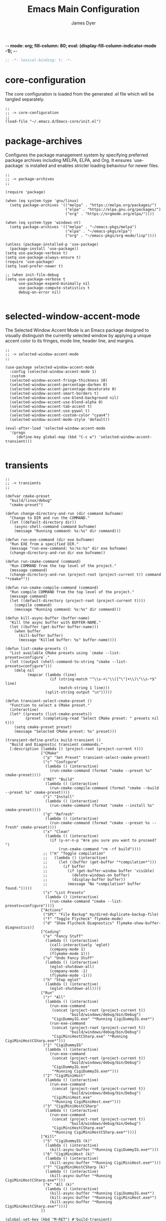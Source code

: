 -*- mode: org; fill-column: 80; eval: (display-fill-column-indicator-mode -1); -*-
#+title: Emacs Main Configuration
#+author: James Dyer
#+options: toc:nil author:t title:t
#+startup: overview
#+property: header-args :tangle ~/.emacs.d/init.el

#+begin_src emacs-lisp
;; -*- lexical-binding: t; -*-
#+end_src

* core-configuration

The core configuration is loaded from the generated .el file which will be tangled separately.

#+begin_src elisp
;;
;; -> core-configuration
;;
(load-file "~/.emacs.d/Emacs-core/init.el")
#+end_src

* package-archives

Configures the package management system by specifying preferred package archives including MELPA, ELPA, and Org. It ensures `use-package` is installed and enables stricter loading behaviour for newer files.

#+begin_src elisp
;;
;; -> package-archives
;;

(require 'package)

(when (eq system-type 'gnu/linux)
  (setq package-archives '(("melpa" . "https://melpa.org/packages/")
                           ("elpa" . "https://elpa.gnu.org/packages/")
                           ("org" . "https://orgmode.org/elpa/"))))

(when (eq system-type 'windows-nt)
  (setq package-archives '(("melpa" . "~/emacs-pkgs/melpa")
                           ("elpa" . "~/emacs-pkgs/elpa")
                           ("org" . "~/emacs-pkgs/org-mode/lisp"))))

(unless (package-installed-p 'use-package)
  (package-install 'use-package))
(setq use-package-verbose t)
(setq use-package-always-ensure t)
(require 'use-package)
(setq load-prefer-newer t)

;; (when init-file-debug
(setq use-package-verbose t
      use-package-expand-minimally nil
      use-package-compute-statistics t
      debug-on-error nil)

#+end_src

* selected-window-accent-mode

The Selected Window Accent Mode is an Emacs package designed to visually distinguish the currently selected window by applying a unique accent color to its fringes, mode line, header line, and margins.

#+begin_src elisp
;;
;; -> selected-window-accent-mode
;;

(use-package selected-window-accent-mode
  :config (selected-window-accent-mode 1)
  :custom
  (selected-window-accent-fringe-thickness 10)
  (selected-window-accent-percentage-darken 0)
  (selected-window-accent-percentage-desaturate 0)
  (selected-window-accent-smart-borders t)
  (selected-window-accent-use-blend-background nil)
  (selected-window-accent-use-blend-alpha 0)
  (selected-window-accent-tab-accent t)
  (selected-window-accent-use-pywal t)
  (selected-window-accent-custom-color "cyan4")
  (selected-window-accent-mode-style 'default))

(eval-after-load 'selected-window-accent-mode
  '(progn
     (define-key global-map (kbd "C-c w") 'selected-window-accent-transient)))

#+end_src

* transients

#+begin_src elisp
;;
;; -> transients
;;

(defvar cmake-preset
  "build/linux/debug"
  "cmake-preset")

(defun change-directory-and-run (dir command bufname)
  "Change to DIR and run the COMMAND."
  (let ((default-directory dir))
    (async-shell-command command bufname)
    (message "Running command: %s:%s" dir command)))

(defun run-exe-command (dir exe bufname)
  "Run EXE from a specified DIR."
  (message "run-exe-command: %s:%s:%s" dir exe bufname)
  (change-directory-and-run dir exe bufname))

(defun run-cmake-command (command)
  "Run COMMAND from the top level of the project."
  (message command)
  (change-directory-and-run (project-root (project-current t)) command "*cmake*"))

(defun run-cmake-compile-command (command)
  "Run compile COMMAND from the top level of the project."
  (message command)
  (let ((default-directory (project-root (project-current t))))
    (compile command)
    (message "Running command: %s:%s" dir command)))

(defun kill-async-buffer (buffer-name)
  "Kill the async buffer with BUFFER-NAME."
  (let ((buffer (get-buffer buffer-name)))
    (when buffer
      (kill-buffer buffer)
      (message "Killed buffer: %s" buffer-name))))

(defun list-cmake-presets ()
  "List available CMake presets using `cmake --list-presets=configure`."
  (let ((output (shell-command-to-string "cmake --list-presets=configure")))
    (delq nil
          (mapcar (lambda (line)
                    (if (string-match "^\\s-+\"\\([^\"]+\\)\"\\s-*$" line)
                        (match-string 1 line)))
                  (split-string output "\n")))))

(defun transient-select-cmake-preset ()
  "Function to select a CMake preset."
  (interactive)
  (let* ((presets (list-cmake-presets))
         (preset (completing-read "Select CMake preset: " presets nil t)))
    (setq cmake-preset preset)
    (message "Selected CMake preset: %s" preset)))

(transient-define-prefix build-transient ()
  "Build and Diagnostic transient commands."
  [:description (lambda () (project-root (project-current t)))
                ["CMake"
                 ("p" "Set Preset" transient-select-cmake-preset)
                 ("c" "Configure"
                  (lambda () (interactive)
                    (run-cmake-command (format "cmake --preset %s" cmake-preset))))
                 ("RET" "Build"
                  (lambda () (interactive)
                    (run-cmake-compile-command (format "cmake --build --preset %s" cmake-preset))))
                 ("i" "Install"
                  (lambda () (interactive)
                    (run-cmake-command (format "cmake --install %s" cmake-preset))))
                 ("g" "Refresh"
                  (lambda () (interactive)
                    (run-cmake-command (format "cmake --preset %s --fresh" cmake-preset))))
                 ("x" "Clean"
                  (lambda () (interactive)
                    (if (y-or-n-p "Are you sure you want to proceed? ")
                        (run-cmake-command "rm -rf build"))))
                 ;; ("m" "Toggle compilation"
                 ;;   (lambda () (interactive)
                 ;;     (let ((buffer (get-buffer "*compilation*")))
                 ;;       (if buffer
                 ;;         (if (get-buffer-window buffer 'visible)
                 ;;           (delete-windows-on buffer)
                 ;;           (display-buffer buffer))
                 ;;         (message "No *compilation* buffer found.")))))
                 ("s" "List Presets"
                  (lambda () (interactive)
                    (run-cmake-command "cmake --list-presets=configure")))]
                ["Actions"
                 ("SPC" "File Backup" my/dired-duplicate-backup-file)
                 ("f" "Toggle Flycheck" flymake-mode)
                 ("d" "Show Flycheck Diagnostics" flymake-show-buffer-diagnostics)]
                ["Coding"
                 ("e" "Fancy Stuff"
                  (lambda () (interactive)
                    (call-interactively 'eglot)
                    (company-mode 1)
                    (flymake-mode 1)))
                 ("u" "Undo Fancy Stuff"
                  (lambda () (interactive)
                    (eglot-shutdown-all)
                    (company-mode -1)
                    (flymake-mode -1)))
                 ("h" "Stop eglot"
                  (lambda () (interactive)
                    (eglot-shutdown-all)))]
                ["Run"
                 ("r" "All"
                  (lambda () (interactive)
                    (run-exe-command
                     (concat (project-root (project-current t))
                             "build/windows/debug/bin/Debug")
                     "CigiDummyIG.exe" "*Running CigiDummyIG.exe*")
                    (run-exe-command
                     (concat (project-root (project-current t))
                             "build/windows/debug/bin/Debug")
                     "CigiMiniHostCSharp.exe" "*Running CigiMiniHostCSharp.exe*")))
                 ("1" "CigiDummyIG"
                  (lambda () (interactive)
                    (run-exe-command
                     (concat (project-root (project-current t))
                             "build/windows/debug/bin/Debug")
                     "CigiDummyIG.exe"
                     "*Running CigiDummyIG.exe*")))
                 ("2" "CigiMiniHost"
                  (lambda () (interactive)
                    (run-exe-command
                     (concat (project-root (project-current t))
                             "build/windows/debug/bin/Debug")
                     "CigiMiniHost.exe"
                     "*Running CigiMiniHost.exe*")))
                 ("3" "CigiMiniHostCSharp"
                  (lambda () (interactive)
                    (run-exe-command
                     (concat (project-root (project-current t))
                             "build/windows/debug/bin/Debug")
                     "CigiMiniHostCSharp.exe"
                     "*Running CigiMiniHostCSharp.exe*")))]
                ["Kill"
                 ("5" "CigiDummyIG (k)"
                  (lambda () (interactive)
                    (kill-async-buffer "*Running CigiDummyIG.exe*")))
                 ("6" "CigiMiniHost (k)"
                  (lambda () (interactive)
                    (kill-async-buffer "*Running CigiMiniHost.exe*")))
                 ("7" "CigiMiniHostCSharp (k)"
                  (lambda () (interactive)
                    (kill-async-buffer "*Running CigiMiniHostCSharp.exe*")))
                 ("k" "All (k)"
                  (lambda () (interactive)
                    (kill-async-buffer "*Running CigiDummyIG.exe*")
                    (kill-async-buffer "*Running CigiMiniHost.exe*")
                    (kill-async-buffer "*Running CigiMiniHostCSharp.exe*")))]
                ])

(global-set-key (kbd "M-RET") #'build-transient)

(transient-define-prefix my/transient-outlining-and-folding ()
  "Transient menu for outline-mode."
  ["Outline Mode Commands"
   ["Cycle / Folding"
    ("g" "Cycle" outline-cycle)
    ("O" "Cycle Buffer" outline-cycle-buffer)
    ("F" "Global Folding at Point"
     (lambda () (interactive)
       (if (eq selective-display (1+ (current-column)))
           (set-selective-display 0)
         (set-selective-display (1+ (current-column))))))]
   ["Visibility"
    ("o" "Toggle Children" outline-toggle-children)
    ("h" "Hide Sublevels" outline-hide-sublevels)
    ("s" "Show All" outline-show-all)
    ("i" "Hide Body" outline-hide-body)
    ("e" "Show Entry" outline-show-entry)
    ("H" "Hide Entry" outline-hide-entry)
    ("c" "Hide Leaves" outline-hide-leaves)
    ("k" "Show Branches" outline-show-branches)
    ("t" "Hide Subtree" outline-hide-subtree)
    ("S" "Show Subtree" outline-show-subtree)]
   ["Motion"
    ("n" "Next Visible Heading" outline-next-visible-heading)
    ("p" "Previous Visible Heading" outline-previous-visible-heading)
    ("u" "Up Heading" outline-up-heading)
    ("f" "Forward Same Level" outline-forward-same-level)
    ("b" "Backward Same Level" outline-backward-same-level)]
   ["Structure"
    ("t" "Promote Heading" outline-promote)
    ("d" "Demote Heading" outline-demote)
    ("P" "Move Subtree Up" outline-move-subtree-up)
    ("N" "Move Subtree Down" outline-move-subtree-down)]
   ["Edit"
    ("a" "Add Heading" outline-insert-heading)
    ("r" "Rename Heading" outline-insert-heading)
    ("m" "Mark Subtree" outline-mark-subtree)]])

(bind-key* (kbd "C-c o") 'my/transient-outlining-and-folding)

(defun my/prog-folding ()
  "Enable and configure outline minor mode for code folding.
This function sets up the outline minor mode tailored for
programming modes based on basic space / tab indentation."
  (interactive)
  (setq-local outline-minor-mode-use-buttons nil)
  (setq-local outline-regexp (rx bol
                                 (zero-or-more (any " \t"))
                                 (not (any " \t\n"))))
  (outline-minor-mode 1))

(add-hook 'prog-mode-hook 'my/prog-folding)

(with-eval-after-load 'chatgpt-shell
  (transient-define-prefix chatgpt-shell-transient ()
    "Transient for ChatGPT Shell commands."
    ["ChatGPT Shell Commands"
     ["Code and Text"
      ("e" "Explain Code" chatgpt-shell-explain-code)
      ("p" "Proofread Region" chatgpt-shell-proofread-region)
      ("g" "Write Git Commit" chatgpt-shell-write-git-commit)
      ("s" "Send Region" chatgpt-shell-send-region)
      ("d" "Describe Code" chatgpt-shell-describe-code)
      ("r" "Refactor Code" chatgpt-shell-refactor-code)
      ("u" "Generate Unit Test" chatgpt-shell-generate-unit-test)
      ("a" "Send and Review Region" chatgpt-shell-send-and-review-region)]
     ["Shell Operations"
      ("l" "Start Shell" chatgpt-shell)
      ;;    ("m" "Swap Model Version" chatgpt-shell-swap-model-version)
      ("t" "Save Session Transcript" chatgpt-shell-save-session-transcript)]
     ["Eshell Integrations"
      ("o" "Summarize Last Command Output" chatgpt-shell-eshell-summarize-last-command-output)
      ("w" "What's Wrong With Last Command" chatgpt-shell-eshell-whats-wrong-with-last-command)]
     ["Miscellaneous"
      ("i" "Describe Image" chatgpt-shell-describe-image)
      ("m" "Swap Model" chatgpt-shell-swap-model)]
     ])

  (global-set-key (kbd "C-c g") 'chatgpt-shell-transient))

#+end_src

* kurecolor

Sets up Kurecolor, a color manipulation tool, integrating it within Emacs for efficiently tweaking color values in stylesheets, theme files, or other color-related contexts.

#+begin_src elisp
;;
;; -> kurecolor
;;

(use-package kurecolor
  :ensure t ; Ensure the package is installed (optional)
  :bind (("M-<up>" . (lambda () (interactive) (kurecolor-increase-brightness-by-step 0.2)))
         ("M-<down>" . (lambda () (interactive) (kurecolor-decrease-brightness-by-step 0.2)))
         ("M-<prior>" . (lambda () (interactive) (kurecolor-increase-saturation-by-step 0.2)))
         ("M-<next>" . (lambda () (interactive) (kurecolor-decrease-saturation-by-step 0.2)))
         ("M-<left>" . (lambda () (interactive) (kurecolor-decrease-hue-by-step 0.2)))
         ("M-<right>" . (lambda () (interactive) (kurecolor-increase-hue-by-step 0.2))))
  :config
  (global-set-key (kbd "M-<home>") 'my/insert-random-color-at-point))

(defun my/insert-random-color-at-point ()
  "Generate random color and insert at current hex color under cursor."
  (interactive)
  (let* ((color (format "#%06x" (random (expt 16 6))))
         (bounds (bounds-of-thing-at-point 'sexp))
         (start (car bounds))
         (end (cdr bounds)))
    (if (and bounds (> end start))
        (progn
          (goto-char start)
          (unless (looking-at "#[0-9a-fA-F]\\{6\\}")
            (error "Not on a hex color code"))
          (delete-region start end)
          (insert color))
      (error "No hex color code at point"))))

#+end_src

* calendar

Enhances Emacs's calendar functionalities with additional packages and configurations, highlighting integration with Org mode and customization options for calendar views and event handling.

#+begin_src elisp
;;
;; -> calendar
;;

(use-package calfw)
(use-package calfw-org)
(use-package calfw-cal)

(setq calendar-holidays nil)
(setq calendar-week-start-day 1)

(setq cfw:org-capture-template
      '("c" "Calendar" plain
        (file+function
         "~/DCIM/content/aaa--calendar.org"
         my-capture-top-level)
        "* TODO %?\n SCHEDULED: %(cfw:org-capture-day)\n"
        :prepend t :jump-to-captured t))

#+end_src

* plantuml

#+begin_src elisp
;;
;; -> plantuml
;;

(use-package plantuml-mode
  :custom
  (plantuml-default-exec-mode 'jar)
  (plantuml-jar-path (concat user-emacs-directory "plantuml.jar"))
  (org-plantuml-jar-path (concat user-emacs-directory "plantuml.jar")))

(add-to-list
 'org-src-lang-modes '("plantuml" . plantuml))

(org-babel-do-load-languages
 'org-babel-load-languages
 '((plantuml . t)))

(add-to-list 'auto-mode-alist '("\\.plantuml\\'" . plantuml-mode))

(add-hook 'plantuml-mode-hook (lambda ()
                                (setq tab-width 0)
                                (setq indent-tabs-mode nil)))

(defun my-org-confirm-babel-evaluate (lang body)
  (not (or (string= lang "plantuml")
           (string= lang "emacs-lisp"))))

(setq org-confirm-babel-evaluate 'my-org-confirm-babel-evaluate)

#+end_src

* org-agenda

Customizes the Org Agenda for a personalized task management, mainly here to define the agenda based org file.

#+begin_src elisp
;;
;; -> org-agenda
;;
(setq org-agenda-files '("~/DCIM/content/aaa--aaa.org"
                         "~/DCIM/content/aaa--calendar.org"
                         "~/DCIM/content/aaa--todo.org"
                         "~/DCIM/content/aab--house.org"
                         "~/DCIM/content/aac--baby.org"
                         "~/DCIM/content/aag--emacs-todo.org"))
#+end_src

* dwim

Demonstrates "Do What I Mean" functionalities custom to Emacs, streamlining operations like conversion, searching, and executing context-aware actions.

#+begin_src elisp
;;
;; -> dwim
;;

(when (file-exists-p "/home/jdyer/bin/category-list-uniq.txt")
  (progn
    (defvar my/dwim-convert-commands
      '("ConvertNoSpace" "AudioConvert" "AudioInfo" "AudioNormalise"
        "AudioTrimSilence" "PictureAutoColour" "PictureConvert"
        "PictureCrush" "PictureFrompdf" "PictureInfo" "PictureMontage"
        "PictureOrganise" "PictureCrop" "PictureRotateFlip" "PictureEmail"
        "PictureUpdateFromCreateDate"
        "PictureRotateLeft" "PictureRotateRight" "PictureScale"
        "PictureUpscale" "PictureGetText" "PictureOrientation"
        "PictureUpdateToCreateDate" "VideoConcat" "VideoConvert" "VideoConvertToGif"
        "VideoCut" "VideoDouble" "VideoExtractAudio" "VideoExtractFrames"
        "VideoFilter" "VideoFromFrames" "VideoInfo" "VideoRemoveAudio"
        "VideoReplaceVideoAudio" "VideoRescale" "VideoReverse"
        "VideoRotate" "VideoRotateLeft" "VideoRotateRight" "VideoShrink"
        "VideoSlowDown" "VideoSpeedUp" "VideoZoom" "WhatsAppConvert"
        "PictureCorrect" "Picture2pdf" "PictureTag" "PictureTagRename"
        "OtherTagDate" "VideoRemoveFlips")
      "List of commands for dwim-convert.")

    (defun my/read-lines (file-path)
      "Return a list of lines of a file at FILE-PATH."
      (with-temp-buffer
        (insert-file-contents file-path)
        (split-string (buffer-string) "\n" t)))

    (defun my/dwim-convert-generic (command)
      "Execute a dwim-shell-command-on-marked-files with the given COMMAND."
      (let* ((unique-text-file "~/bin/category-list-uniq.txt")
             (user-selection nil)
             (files (dired-get-marked-files nil current-prefix-arg))
             (command-and-files (concat command " " (mapconcat 'identity files " "))))
        (when (string= command "PictureTag")
          (setq user-selection (completing-read "Choose an option: "
                                                (my/read-lines unique-text-file)
                                                nil t)))
        (async-shell-command (if user-selection
                                 (concat command " " user-selection " " (mapconcat 'identity files " "))
                               (concat command " " (mapconcat 'identity files " ")))
                             "*convert*")))

    (defun my/dwim-convert-with-selection ()
      "Prompt user to choose command and execute dwim-shell-command-on-marked-files."
      (interactive)
      (let ((chosen-command (completing-read "Choose command: "
                                             my/dwim-convert-commands)))
        (my/dwim-convert-generic chosen-command)))

    (global-set-key (kbd "C-c v") 'my/dwim-convert-with-selection)))

#+end_src

* org-capture

Customizes Org Capture templates for quickly capturing notes, tasks, and other items with predefined templates, optimizing personal organization and productivity workflows.

#+begin_src elisp
;;
;; -> org-capture
;;
(defun my-capture-top-level ()
  "Function to capture a new entry at the top level of the given file."
  (goto-char (point-min))
  (or (outline-next-heading)
      (goto-char (point-max)))
  (unless (bolp) (insert "\n")))

(setq org-capture-templates
      '(
        ("t" "Tagged" plain
         (file+function
          "~/DCIM/content/tags--all.org"
          my-capture-top-level)
         "* DONE %^{title} tagged :%\\1:
  :PROPERTIES:
  :EXPORT_FILE_NAME: index
  :EXPORT_HUGO_SECTION: tagged/%\\1
  :EXPORT_HUGO_LASTMOD: <%<%Y-%m-%d %H:%M>>
  :EXPORT_HUGO_TYPE: gallery
  :EXPORT_HUGO_CUSTOM_FRONT_MATTER+: :thumbnail /tagged/%\\1.jpg
  :END:
  %\\1 tagged
  %?
  " :prepend t :jump-to-captured t)

        ("b" "Blog" plain
         (file+function
          "~/DCIM/content/blog--all.org"
          my-capture-top-level)
         "* TODO %^{title} :%(format-time-string \"%Y\"):
  :PROPERTIES:
  :EXPORT_FILE_NAME: %<%Y%m%d%H%M%S>-blog--%\\1
  :EXPORT_HUGO_SECTION: blog
  :EXPORT_HUGO_LASTMOD: <%<%Y-%m-%d %H:%M>>
  :EXPORT_HUGO_CUSTOM_FRONT_MATTER+: :thumbnail /blog/%<%Y%m%d%H%M%S>-blog--%\\1.jpg
  :END:
  %?
  " :prepend t :jump-to-captured t)

        ("g" "Gallery" plain
         (file+function
          "~/DCIM/content/blog--all.org"
          my-capture-top-level)
         (function my/org-hugo-new-subtree-post-capture-template)
         :prepend t :jump-to-captured t)

        ("e" "Emacs" plain
         (file+function
          "~/DCIM/content/emacs--all.org"
          my-capture-top-level)
         "* TODO %^{title} :emacs:%(format-time-string \"%Y\"):
  :PROPERTIES:
  :EXPORT_FILE_NAME: %<%Y%m%d%H%M%S>-emacs--%\\1
  :EXPORT_HUGO_SECTION: emacs
  :EXPORT_HUGO_LASTMOD: <%<%Y-%m-%d %H:%M>>
  :EXPORT_HUGO_CUSTOM_FRONT_MATTER+: :thumbnail /emacs/%<%Y%m%d%H%M%S>-emacs--%\\1.jpg
  :END:
  %?
  " :prepend t :jump-to-captured t)

        ("l" "Linux" plain
         (file+function
          "~/DCIM/content/linux--all.org"
          my-capture-top-level)
         "* TODO %^{title} :%(format-time-string \"%Y\"):
  :PROPERTIES:
  :EXPORT_FILE_NAME: %<%Y%m%d%H%M%S>-linux--%\\1
  :EXPORT_HUGO_SECTION: linux
  :EXPORT_HUGO_LASTMOD: <%<%Y-%m-%d %H:%M>>
  :EXPORT_HUGO_CUSTOM_FRONT_MATTER+: :thumbnail /linux/%<%Y%m%d%H%M%S>-emacs--%\\1.jpg
  :END:
  %?
  " :prepend t :jump-to-captured t)

        ("a" "Art")

        ("av" "Art Videos" plain
         (file+function
          "~/DCIM/content/art--all.org"
          my-capture-top-level)
         "* TODO %^{title} :videos:painter:krita:artrage:%(format-time-string \"%Y\"):
  :PROPERTIES:
  :EXPORT_FILE_NAME: %<%Y%m%d%H%M%S>--%\\1-%\\2
  :EXPORT_HUGO_SECTION: art--videos
  :EXPORT_HUGO_LASTMOD: <%<%Y-%m-%d %H:%M>>
  :EXPORT_HUGO_CUSTOM_FRONT_MATTER+: :thumbnail /art--videos/%<%Y%m%d%H%M%S>--%\\1-%\\2.jpg
  :VIDEO:
  :END:
  ,#+begin_export md
  {{< youtube %^{youtube} >}}
  ,#+end_export
  %?
  " :prepend t :jump-to-captured t)

        ("aa" "Art" plain
         (file+function
          "~/DCIM/content/art--all.org"
          my-capture-top-level)
         "* TODO %^{title} :painter:krita:artrage:%(format-time-string \"%Y\"):
  :PROPERTIES:
  :EXPORT_FILE_NAME: %\\1
  :EXPORT_HUGO_SECTION: art--all
  :EXPORT_HUGO_LASTMOD: <%<%Y-%m-%d %H:%M>>
  :EXPORT_HUGO_CUSTOM_FRONT_MATTER+: :thumbnail /art--all/%\\1.jpg
  :VIDEO:
  :END:
  ,#+attr_org: :width 300px
  ,#+attr_html: :width 100%
  ,#+begin_export md
  ,#+end_export
  %?
  " :prepend t :jump-to-captured t)))

(defun my-copy-marked-images-to-blog (dir thumb)
  "Copy the marked files in dired buffer to a new directory named TITLE."
  (let* ((target-dir (concat "~/DCIM/content/" dir))
         (copied-files '())) ;; List to accumulate copied files.

    (message "THUMB : %s" thumb)

    ;; Create target directory if it doesn't exist.
    (make-directory target-dir t)

    ;; Copy the thumbnail image.
    (copy-file thumb (concat "~/DCIM/content/" dir ".jpg"))

    ;; Process each marked file.
    (dolist (file my/org-dired-marked-files)
      (let ((target-file (expand-file-name (file-name-nondirectory file) target-dir)))
        (copy-file file target-file)
        (push target-file copied-files)
        (message "Copied: %s to %s" file target-file)))

    ;; After copying, run PictureCrush on all copied files in one shell command.
    (when copied-files
      (let ((command (concat "PictureCrush " (mapconcat 'identity copied-files " "))))
        (async-shell-command command "*convert*")
        (message "Executed PictureCrush on: %s" (string-join copied-files ", "))))))

(defvar my/org-dired-marked-files nil
  "Stores the current dired marked files.")

(defun my/test-finalize ()
  (let ((key (plist-get org-capture-plist :key))
        (desc (plist-get org-capture-plist :description))
        (template (plist-get org-capture-plist :template))
        (thumb (nth (random (length my/org-dired-marked-files)) my/org-dired-marked-files))
        (export-hugo-section nil))

    (when (string-match ":EXPORT_HUGO_SECTION: \\(.*\\)$" template)
      (setq export-hugo-section (match-string 1 template)))

    (prin1 my/org-dired-marked-files)

    (message "Extracted %s : %s" export-hugo-section thumb)

    (if org-note-abort
        (progn
          (message "Template with key %s and description “%s” aborted" key desc))
      (progn
        (message "Template with key %s and description “%s” run successfully" key desc)
        (when (string= desc "Gallery")
          (my-copy-marked-images-to-blog export-hugo-section thumb))))))

(add-hook 'org-capture-after-finalize-hook 'my/test-finalize)

(defun my/org-capture-blog-with-gallery ()
  "Capture gallery triggering gallery image storage."
  (interactive)
  (setq my/org-dired-marked-files (dired-get-marked-files))
  (org-capture nil "g"))

(defun my/org-hugo-new-subtree-post-capture-template ()
  (let* ((date (format-time-string (org-time-stamp-format  :inactive) (org-current-time)))
         (title (read-from-minibuffer "Post Title: "))
         (fname (org-hugo-slug title)))
    (mapconcat #'identity
               `(
                 ,(concat "* DONE Photos " title " " (format-time-string "%Y-%m-%d") " :" (format-time-string "%Y") ":")
                 ":PROPERTIES:"
                 ":EXPORT_FILE_NAME: index"
                 ,(concat ":EXPORT_HUGO_SECTION: blog/%<%Y%m%d%H%M%S>-blog--" fname)
                 ,(concat ":EXPORT_HUGO_LASTMOD: " date)
                 ":EXPORT_HUGO_TYPE: gallery"
                 ,(concat ":EXPORT_HUGO_CUSTOM_FRONT_MATTER+: :thumbnail /blog/%<%Y%m%d%H%M%S>-blog--" fname ".jpg")
                 ":END:"
                 "%?\n\n")
               "\n")))

#+end_src

* use-package

Demonstrates the use of `use-package` to neatly organize package configuration and lazy loading, improving startup times and making the configuration more readable.

#+begin_src elisp
;;
;; -> use-package
;;
(use-package htmlize)
(use-package org-kanban)
(use-package org-ql)
(use-package org-wc)
(use-package git-timemachine)

(use-package ox-hugo
  :defer t
  :config
  (setq org-hugo-front-matter-format "yaml"))

(use-package ready-player
  :init
  (ready-player-mode 1)
  :custom
  (ready-player-thumbnail-max-pixel-height 200)
  (ready-player-autoplay nil)
  (ready-player-repeat t)
  (ready-player-shuffle t)
  (ready-player-open-playback-commands
   '((ready-player-is-audio-p "mplayer")
     (ready-player-is-video-p "mpv"))))

(use-package org-superstar
  :hook
  (org-mode . org-superstar-mode))

#+end_src

* keys-navigation

#+begin_src elisp
;;
;; -> keys-navigation
;;

(define-key my-jump-keymap (kbd "f") #'my/find-file)
(define-key my-jump-keymap (kbd "k")
            (lambda () (interactive)
              (find-file (concat user-emacs-directory "emacs--init.org"))))

#+end_src

* completion

Simple completion

#+begin_src elisp
;;
;; -> completion
;;

(use-package capf-autosuggest)

(use-package eglot
  :hook
  (eglot-managed-mode
   . (lambda ()
       (setq-local completion-at-point-functions
                   (list (cape-capf-super
                          #'cape-dabbrev
                          #'eglot-completion-at-point)))))
  :custom
  (eglot-ignored-server-capabilities
   '(
     ;; :hoverProvider                    ; Provides information when you hover over code elements.
     ;; :completionProvider               ; Provides code completion suggestions.
     ;; :signatureHelpProvider            ; Offers signature information for functions/methods.
     ;; :definitionProvider               ; Finds the definition of variables/functions.
     ;; :typeDefinitionProvider           ; Finds the type definition of variables/functions.
     ;; :implementationProvider           ; Finds the implementation of types/functions.
     ;; :declarationProvider              ; Finds the declaration of variables/types.
     ;; :referencesProvider               ; Finds all references to the symbol at the caret.
     ;; :documentHighlightProvider        ; Highlights references to the symbol at the caret.
     ;; :documentSymbolProvider           ; Lists all symbols in a document.
     ;; :workspaceSymbolProvider          ; Lists symbols across workspace/project.
     ;; :codeActionProvider               ; Suggests code actions (like quick fixes).
     ;; :codeLensProvider                 ; Displays inline code actions or information.
     ;; :documentFormattingProvider       ; Formats an entire document.
     ;; :documentRangeFormattingProvider  ; Formats a specified range in a document.
     ;; :documentOnTypeFormattingProvider ; Formats code as you type.
     ;; :renameProvider                   ; Refactors/renames symbols.
     ;; :documentLinkProvider             ; Handles clickable links in documents.
     ;; :colorProvider                    ; Provides color information for document.
     ;; :foldingRangeProvider             ; Supports code folding.
     ;; :executeCommandProvider           ; Allows execution of commands.
     ;; :inlayHintProvider                ; Displays inline hints (e.g., parameter names).
     ))
  (eglot-send-changes-idle-time 2.0))

(use-package corfu
  :custom
  (corfu-auto-delay 0.1)
  (corfu-auto-prefix 2)
  (corfu-cycle t)
  (corfu-auto nil)
  (corfu-separator ?\s)
  (corfu-quit-at-boundary nil)
  (corfu-quit-no-match nil)
  (corfu-preview-current nil)
  (corfu-preselect 'first)
  (corfu-on-exact-match nil)
  (corfu-scroll-margin 5))

(use-package company
  :bind
  (:map company-active-map
        ("<tab>" . company-complete-selection))
  :config
  (setq company-minimum-prefix-length 1)
  (setq company-idle-delay nil))
#+end_src

* keys-visual

Sets up keybindings for quickly toggling visual features like font, theme, line numbers, and other window displays.

#+begin_src elisp
;;
;; -> keys-visual
;;
(define-key my-win-keymap (kbd "a") #'selected-window-accent-mode)
(define-key my-win-keymap (kbd "m") #'consult-theme)
(define-key my-win-keymap (kbd "w") #'org-wc-display)
#+end_src

* keys-other

Configures a sparse keymap for miscellaneous actions like evaluating expressions and capturing content with Org mode.

#+begin_src elisp
;;
;; -> keys-other
;;
(global-set-key (kbd "M-s e") #'(lambda ()
                                  (interactive)
                                  (save-excursion
                                    (without-gc #'org-hugo-export-wim-to-md)
                                    (mapc 'shell-command
                                          '("web rsync emacs" "web rsync art"
                                            "web rsync dyerdwelling")))))
(bind-key* (kbd "M-s c") #'cfw:open-org-calendar)
#+end_src

* keybinding

Demonstrates a broad set of global keybindings for common actions like saving buffers, controlling text scale, and navigating large documents.

#+begin_src elisp
;;
;; -> keybinding
;;

(global-set-key (kbd "C-c b") #'(lambda ()(interactive)(async-shell-command "do_backup home" "*backup*")))

#+end_src

* defun

Defines a suite of custom functions to extend Emacs's functionality tailored to specific tasks or personal preferences, showcasing the extensibility of Emacs with Lisp programming.

#+begin_src elisp
;;
;; -> defun
;;
(defun my/sync-tab-bar-to-theme ()
  "Synchronize tab-bar faces with the current theme."
  (interactive)
  (let ((default-bg (face-background 'default))
        (default-fg (face-foreground 'default))
        (inactive-fg (face-foreground 'mode-line-inactive))) ;; Fallback to mode-line-inactive
    (custom-set-faces
     `(tab-bar ((t (:inherit default :font "Monospace 12" :background ,default-bg :foreground ,default-fg))))
     `(tab-bar-tab ((t (:inherit default :background ,default-fg :foreground ,default-bg))))
     `(tab-bar-tab-inactive ((t (:inherit default :background ,default-bg :foreground ,inactive-fg)))))))
(my/sync-tab-bar-to-theme)
#+end_src

* org

Extends and customizes Org mode for document structuring, note-taking, and project management, highlighting customization options for exporting, appearance, and functionality enhancements.

#+begin_src elisp
;;
;; -> org
;;

(setq org-src-tab-acts-natively t
      org-log-done t
      org-export-with-sub-superscripts nil
      org-deadline-warning-days 365
      org-hugo-base-dir "~/DCIM"
      org-image-actual-width (list 50)
      org-return-follows-link t
      org-use-fast-todo-selection 'expert
      org-reverse-note-order t
      org-todo-keywords
      ;; '((sequence "TODO(t)" "DOING(d)" "ORDR(o)" "SENT(s)" "|" "DONE(n)" "CANCELLED(c)"))
      '((sequence "TODO" "DOING" "ORDR" "SENT" "|" "DONE" "CANCELLED"))
      org-todo-keyword-faces
      '(("TODO" . "#ee5566")
        ("DOING" . "#5577aa")
        ("ORDR" . "#bb44ee")
        ("SENT" . "#bb44ee")
        ("DONE" . "#77aa66")
        ("CANCELLED" . "#426b3e"))
      org-cycle-separator-lines 0)

#+end_src

* visuals

Configures various visual aspects of Emacs, including menu bar, toolbar, and scroll bar visibility, as well as window transparency and edge padding for a cleaner and more focused editing environment.

#+begin_src elisp
;;
;; -> visuals
;;
(set-frame-parameter nil 'alpha-background 80)
(add-to-list 'default-frame-alist '(alpha-background . 80))
#+end_src

* shell

Demonstrates customizations for shell integration within Emacs, optimizing settings for shell modes, command history, and shorthand functions for frequent shell-related tasks.

#+begin_src elisp
;;
;; -> shell
;;
(defun my/eshell-hook ()
  "Set up company completions to be a little more fish like."
  (interactive)
  (setq-local completion-styles '(basic partial-completion))
  (capf-autosuggest-mode)
  (setq-local completion-at-point-functions
              (list (cape-capf-super
                     #'pcomplete-completions-at-point
                     #'cape-history)))
  (define-key eshell-hist-mode-map (kbd "M-r") #'consult-history))

(use-package eshell
  :config
  (setq eshell-scroll-to-bottom-on-input t)
  (setq-local tab-always-indent 'complete)
  (setq eshell-history-size 10000) ;; Adjust size as needed
  (setq eshell-save-history-on-exit t) ;; Enable history saving on exit
  (setq eshell-hist-ignoredups t) ;; Ignore duplicates
  :hook
  (eshell-mode . my/eshell-hook))

#+end_src

* linux specific

Curates configurations specific to Linux, making adjustments for paths, fonts, and system integrations ensuring Emacs is well integrated with the Linux desktop environment.

#+begin_src elisp
;;
;; -> linux specific
;;

(when (eq system-type 'gnu/linux)
  (define-key my-jump-keymap (kbd "c") (lambda () (interactive) (find-file "~/DCIM/Camera")))
  (define-key my-jump-keymap (kbd "j") (lambda () (interactive) (find-file "~/DCIM/content/aaa--todo.org")))
  (define-key my-jump-keymap (kbd "n") (lambda () (interactive) (find-file "~/DCIM/Screenshots")))
  (define-key my-jump-keymap (kbd "w") (lambda () (interactive) (find-file "~/DCIM/content/")))
  ;; (setq font-general "Noto Sans Mono 11")
  (setq font-general "Source Code Pro 12")
  ;; (setq font-general "Source Code Pro Light 11")
  ;; (setq font-general "Monospace 11")
  ;;(setq font-general "Nimbus Mono PS 13")
  (set-frame-font font-general nil t)
  (add-to-list 'default-frame-alist `(font . ,font-general))
  (setq diary-file "~/DCIM/content/diary.org"))

#+end_src

* LLM

#+begin_src elisp
;;
;; -> LLM
;;

(use-package ellama
  :bind ("C-c e" . ellama-transient-main-menu)
  :init
  (setopt ellama-language "English")
  (require 'llm-ollama)
  (setopt ellama-provider
          (make-llm-ollama
           :chat-model "qwen2.5-coder-7b-instruct-q5_k_m"
           :embedding-model "qwen2.5-coder-7b-instruct-q5_k_m"
           :default-chat-non-standard-params '(("num_ctx" . 8192))))
  (setopt ellama-providers
          '(("codellama-7b.Q5_K_M" .
             (make-llm-ollama
              :chat-model "codellama-7b.Q5_K_M"
              :embedding-model "codellama-7b.Q5_K_M"))
            ("qwen2.5-coder-7b-instruct-q5_k_m" .
             (make-llm-ollama
              :chat-model "qwen2.5-coder-7b-instruct-q5_k_m"
              :embedding-model "qwen2.5-coder-7b-instruct-q5_k_m"))
            ("Llama-3.2-1B-Instruct-Q8_0" .
             (make-llm-ollama
              :chat-model "Llama-3.2-1B-Instruct-Q8_0"
              :embedding-model "Llama-3.2-1B-Instruct-Q8_0"))))
  ;; (setopt ellama-naming-scheme 'ellama-generate-name-by-llm)
  (setopt ellama-naming-scheme 'ellama-generate-name-by-words)
  (setopt ellama-translation-provider (make-llm-ollama
                                       :chat-model "qwen2.5-coder-7b-instruct-q5_k_m"
                                       :embedding-model "nomic-embed-text"))
  :config
  (setq ellama-sessions-directory "~/.config/emacs/ellama-sessions/"
        ellama-sessions-auto-save t))

(use-package gptel
  :config
  (gptel-make-ollama "qwen2.5-coder-7b-instruct-q5_k_m"
    :host "localhost:11434"
    :stream t
    :models '(qwen2.5-coder-7b-instruct-q5_k_m:latest))
  (setq gptel-model 'qwen2.5-coder-7b-instruct-q5_k_m:latest
        gptel-backend (gptel-make-ollama "qwen2.5-coder-7b-instruct-q5_k_m"
                        :host "localhost:11434"
                        :stream t
                        :models '(qwen2.5-coder-7b-instruct-q5_k_m:latest))))

(use-package chatgpt-shell
  :custom
  (chatgpt-shell-openai-key
   (lambda ()
     (auth-source-pass-get 'secret "openai-key")))
  (chatgpt-shell-models
   '(((:version . "chatgpt-4o-latest")
      (:short-version)
      (:label . "ChatGPT")
      (:provider . "OpenAI")
      (:path . "/v1/chat/completions")
      (:token-width . 3)
      (:context-window . 12800)
      (:handler . chatgpt-shell-openai--handle-chatgpt-command)
      (:filter . chatgpt-shell-openai--filter-output)
      (:payload . chatgpt-shell-openai--make-payload)
      (:headers . chatgpt-shell-openai--make-headers)
      (:url . chatgpt-shell-openai--make-url)
      (:key . chatgpt-shell-openai-key)
      (:url-base . chatgpt-shell-api-url-base)
      (:validate-command . chatgpt-shell-openai--validate-command))
     ((:provider . "Ollama")
      (:label . "Ollama-qwen")
      (:version . "qwen2.5-coder-7b-instruct-q5_k_m")
      (:short-version)
      (:token-width . 4)
      (:context-window . 8192)
      (:handler . chatgpt-shell-ollama--handle-ollama-command)
      (:filter . chatgpt-shell-ollama--extract-ollama-response)
      (:payload . chatgpt-shell-ollama-make-payload)
      (:url . chatgpt-shell-ollama--make-url))
     ((:provider . "Ollama")
      (:label . "Ollama-llama")
      (:version . "Llama-3.2-1B-Instruct-Q8_0")
      (:short-version)
      (:token-width . 4)
      (:context-window . 8192)
      (:handler . chatgpt-shell-ollama--handle-ollama-command)
      (:filter . chatgpt-shell-ollama--extract-ollama-response)
      (:payload . chatgpt-shell-ollama-make-payload)
      (:url . chatgpt-shell-ollama--make-url)))))

#+end_src

* programming

Sets up configurations and tool integrations for a productive programming environment, from auto-completion and syntax checking to language-specific settings and server integrations.

#+begin_src elisp
;;
;; -> programming
;;

(setq my/old-ada-mode (concat user-emacs-directory "old-ada-mode"))
(when (file-exists-p my/old-ada-mode)
  (use-package ada-mode
    :load-path my/old-ada-mode))

(use-package yaml-mode)

#+end_src

* development

#+begin_src elisp
;;
;; -> development
;;
(defun my/org-ql-tags-search-in-current-buffer ()
  "Prompt the user for a tag from the current buffer and generate a TODO list ordered by timestamp."
  (interactive)
  ;; Check if the buffer is in 'org-mode'
  (if (derived-mode-p 'org-mode)
      (let* ((tags (mapcar #'car (org-global-tags-completion-table (list (buffer-file-name)))))
             (chosen-tag (completing-read
                          "Choose a tag from the current buffer: "
                          tags)))
        (org-ql-search
          (current-buffer)
          `(and (tags ,chosen-tag))
          :title (format "tag: %s" chosen-tag)
          :sort 'todo))
    (message "This command must be run in an Org buffer.")))

(bind-key* (kbd "M-s s") #'my/org-ql-tags-search-in-current-buffer)

#+end_src

* modes

Turns on very specific modes

#+begin_src elisp
;;
;; -> modes
;;
(server-mode 1)
#+end_src

